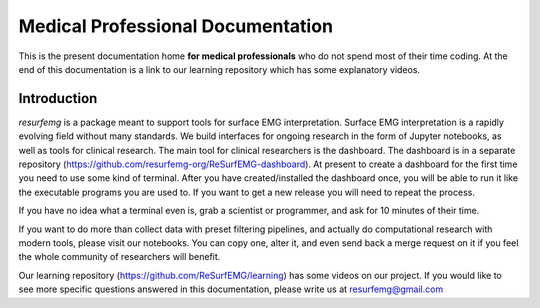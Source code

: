 ==================================
Medical Professional Documentation
==================================

This is the present documentation home **for medical
professionals** who do not spend most of their time coding.  At 
the end of this documentation is a link to our learning repository
which has some explanatory videos.

Introduction
============

`resurfemg` is a package meant to support tools for surface EMG interpretation.
Surface EMG interpretation is a rapidly evolving field without many standards.
We build interfaces for ongoing research in the form of Jupyter notebooks, 
as well as tools for clinical research. The main tool for clinical researchers is 
the dashboard. 
The dashboard is in a separate repository (https://github.com/resurfemg-org/ReSurfEMG-dashboard).
At present to create a dashboard for the first time you need to use some kind of terminal.
After you have created/installed the dashboard once, you will be able to run it like the
executable programs you are used to. If you want to get a new release you will need to repeat the process. 

If you have no idea what a terminal even is, grab a scientist or programmer, and
ask for 10 minutes of their time.

If you want to do more than collect data with preset filtering
pipelines, and actually do computational research with modern tools,
please visit our notebooks. You can copy one, alter it, and even send 
back a merge request on it if you feel the whole community
of researchers will benefit.

Our learning repository (https://github.com/ReSurfEMG/learning) has some videos on our project.
If you would like to see more specific questions answered in this 
documentation, please write us at resurfemg@gmail.com